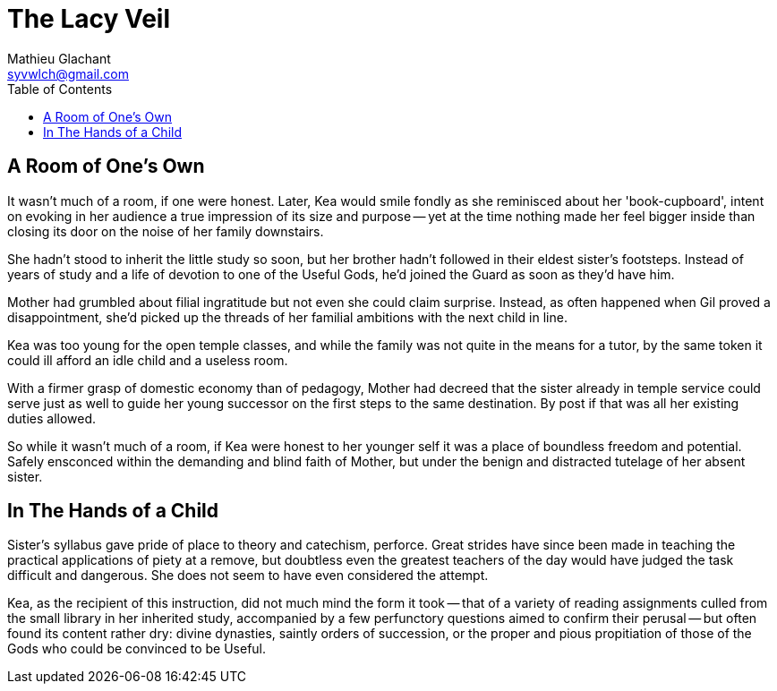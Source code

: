 = The Lacy Veil
Mathieu Glachant <syvwlch@gmail.com>
:toc:

== A Room of One's Own

It wasn't much of a room, if one were honest. Later, Kea would smile fondly as she reminisced about her 'book-cupboard', intent on evoking in her audience a true impression of its size and purpose -- yet at the time nothing made her feel bigger inside than closing its door on the noise of her family downstairs.

She hadn't stood to inherit the little study so soon, but her brother hadn't followed in their eldest sister's footsteps. Instead of years of study and a life of devotion to one of the Useful Gods, he'd joined the Guard as soon as they'd have him.

Mother had grumbled about filial ingratitude but not even she could claim surprise. Instead, as often happened when Gil proved a disappointment, she'd picked up the threads of her familial ambitions with the next child in line.

Kea was too young for the open temple classes, and while the family was not quite in the means for a tutor, by the same token it could ill afford an idle child and a useless room.

With a firmer grasp of domestic economy than of pedagogy, Mother had decreed that the sister already in temple service could serve just as well to guide her young successor on the first steps to the same destination. By post if that was all her existing duties allowed.

So while it wasn't much of a room, if Kea were honest to her younger self it was a place of boundless freedom and potential. Safely ensconced within the demanding and blind faith of Mother, but under the benign and distracted tutelage of her absent sister.

== In The Hands of a Child

Sister's syllabus gave pride of place to theory and catechism, perforce. Great strides have since been made in teaching the practical applications of piety at a remove, but doubtless even the greatest teachers of the day would have judged the task difficult and dangerous. She does not seem to have even considered the attempt.

Kea, as the recipient of this instruction, did not much mind the form it took -- that of a variety of reading assignments culled from the small library in her inherited study, accompanied by a few perfunctory questions aimed to confirm their perusal -- but often found its content rather dry: divine dynasties, saintly orders of succession, or the proper and pious propitiation of those of the Gods who could be convinced to be Useful.
